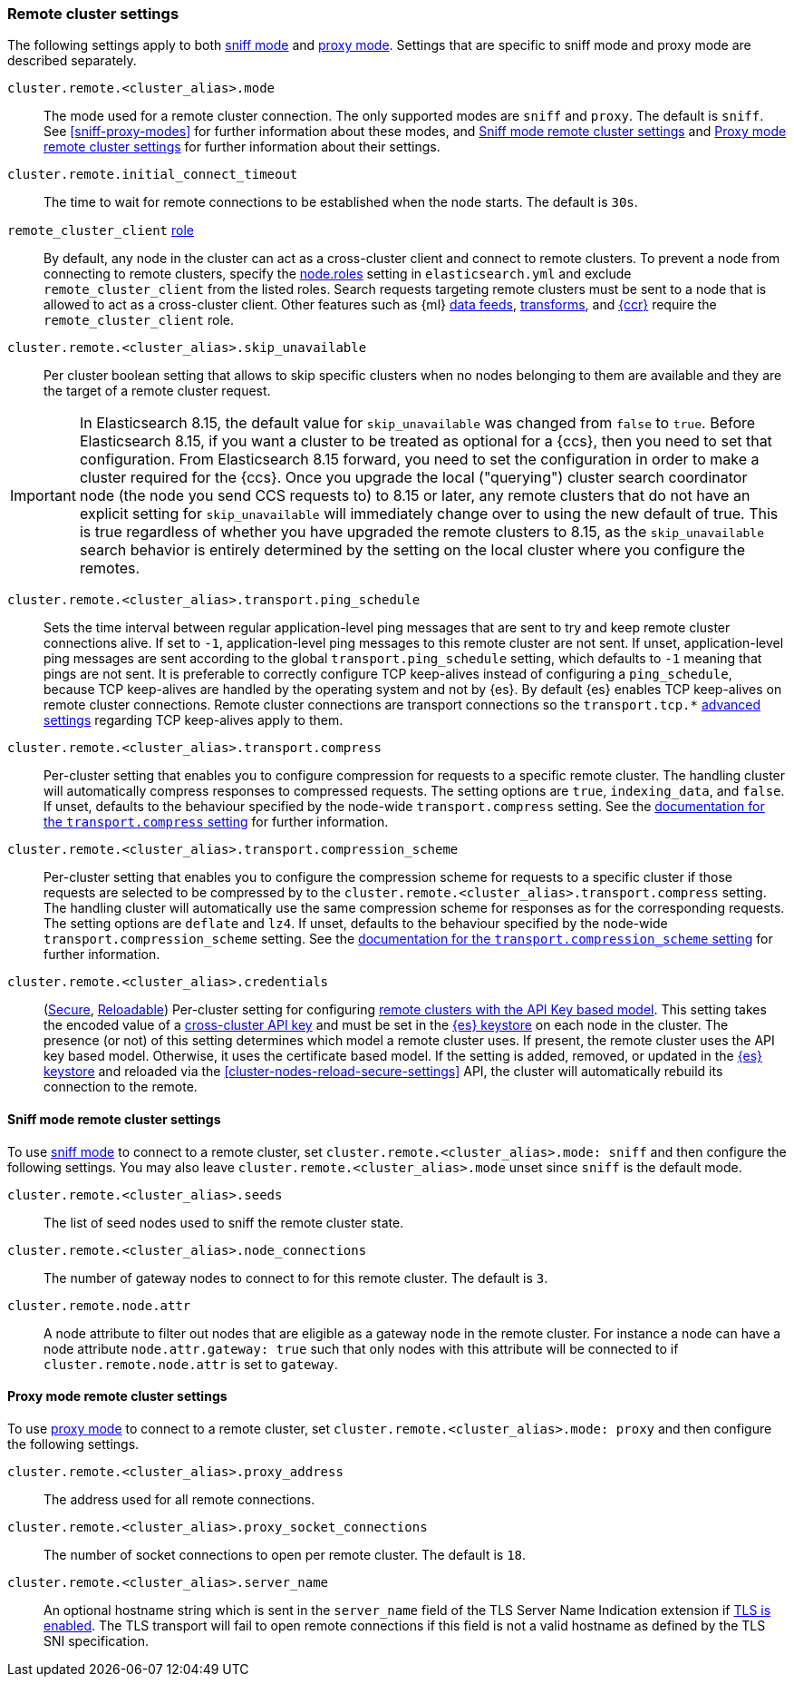 [[remote-clusters-settings]]
=== Remote cluster settings
The following settings apply to both <<sniff-mode,sniff mode>> and
<<proxy-mode,proxy mode>>. Settings that are specific to sniff mode and proxy
mode are described separately.

`cluster.remote.<cluster_alias>.mode`::
  The mode used for a remote cluster connection. The only supported modes are
  `sniff` and `proxy`. The default is `sniff`. See <<sniff-proxy-modes>> for
  further information about these modes, and <<remote-cluster-sniff-settings>>
  and <<remote-cluster-proxy-settings>> for further information about their
  settings.

`cluster.remote.initial_connect_timeout`::

  The time to wait for remote connections to be established when the node
  starts. The default is `30s`.

`remote_cluster_client` <<node-roles,role>>::

  By default, any node in the cluster can act as a cross-cluster client and
  connect to remote clusters. To prevent a node from connecting to remote
  clusters, specify the <<node-roles,node.roles>> setting in `elasticsearch.yml`
  and exclude `remote_cluster_client` from the listed roles. Search requests
  targeting remote clusters must be sent to a node that is allowed to act as a
  cross-cluster client. Other features such as {ml} <<general-ml-settings,data
  feeds>>, <<general-transform-settings,transforms>>, and
  <<ccr-getting-started-tutorial,{ccr}>> require the `remote_cluster_client` role.

`cluster.remote.<cluster_alias>.skip_unavailable`::

  Per cluster boolean setting that allows to skip specific clusters when no
  nodes belonging to them are available and they are the target of a remote
  cluster request.

IMPORTANT: In Elasticsearch 8.15, the default value for `skip_unavailable` was
changed from `false` to `true`. Before Elasticsearch 8.15, if you want a cluster
to be treated as optional for a {ccs}, then you need to set that configuration.
From Elasticsearch 8.15 forward, you need to set the configuration in order to
make a cluster required for the {ccs}. Once you upgrade the local ("querying")
cluster search coordinator node (the node you send CCS requests to) to 8.15 or later,
any remote clusters that do not have an explicit setting for `skip_unavailable` will
immediately change over to using the new default of true. This is true regardless of
whether you have upgraded the remote clusters to 8.15, as the `skip_unavailable`
search behavior is entirely determined by the setting on the local cluster where
you configure the remotes.


`cluster.remote.<cluster_alias>.transport.ping_schedule`::

  Sets the time interval between regular application-level ping messages that
  are sent to try and keep remote cluster connections alive. If set to `-1`,
  application-level ping messages to this remote cluster are not sent. If
  unset, application-level ping messages are sent according to the global
  `transport.ping_schedule` setting, which defaults to `-1` meaning that pings
  are not sent. It is preferable to correctly configure TCP keep-alives instead
  of configuring a `ping_schedule`, because TCP keep-alives are handled by the
  operating system and not by {es}. By default {es} enables TCP keep-alives on
  remote cluster connections. Remote cluster connections are transport
  connections so the `transport.tcp.*` <<transport-settings,advanced settings>>
  regarding TCP keep-alives apply to them.

`cluster.remote.<cluster_alias>.transport.compress`::

  Per-cluster setting that enables you to configure compression for requests to
  a specific remote cluster. The handling cluster will automatically compress
  responses to compressed requests. The setting options are `true`,
  `indexing_data`, and `false`. If unset, defaults to the behaviour specified
  by the node-wide `transport.compress` setting. See the
  <<transport-settings-compress,documentation for the `transport.compress`
  setting>> for further information.

`cluster.remote.<cluster_alias>.transport.compression_scheme`::

  Per-cluster setting that enables you to configure the compression scheme for
  requests to a specific cluster if those requests are selected to be
  compressed by to the `cluster.remote.<cluster_alias>.transport.compress`
  setting. The handling cluster will automatically use the same compression
  scheme for responses as for the corresponding requests. The setting options
  are `deflate` and `lz4`. If unset, defaults to the behaviour specified by the
  node-wide `transport.compression_scheme` setting. See the
  <<transport-settings-compression-scheme,documentation for the
  `transport.compression_scheme` setting>> for further information.

[[remote-cluster-credentials-setting]]
`cluster.remote.<cluster_alias>.credentials`::

  (<<secure-settings,Secure>>, <<reloadable-secure-settings,Reloadable>>)
  Per-cluster setting for configuring <<remote-clusters-api-key,remote clusters
  with the API Key based model>>. This setting takes the encoded value of a
  <<security-api-create-cross-cluster-api-key,cross-cluster API key>> and must
  be set in the <<secure-settings,{es} keystore>> on each node in the cluster.
  The presence (or not) of this setting determines which model a remote cluster
  uses. If present, the remote cluster uses the API key based model. Otherwise,
  it uses the certificate based model. If the setting is added, removed, or
  updated in the <<secure-settings,{es} keystore>> and reloaded via the
  <<cluster-nodes-reload-secure-settings>> API, the cluster will automatically
  rebuild its connection to the remote.

[[remote-cluster-sniff-settings]]
==== Sniff mode remote cluster settings

To use <<sniff-mode,sniff mode>> to connect to a remote cluster, set
`cluster.remote.<cluster_alias>.mode: sniff` and then configure the following
settings. You may also leave `cluster.remote.<cluster_alias>.mode` unset since
`sniff` is the default mode.

`cluster.remote.<cluster_alias>.seeds`::

  The list of seed nodes used to sniff the remote cluster state.

`cluster.remote.<cluster_alias>.node_connections`::

  The number of gateway nodes to connect to for this remote cluster. The default
  is `3`.

[[cluster-remote-node-attr]]
`cluster.remote.node.attr`::

  A node attribute to filter out nodes that are eligible as a gateway node in
  the remote cluster. For instance a node can have a node attribute
  `node.attr.gateway: true` such that only nodes with this attribute will be
  connected to if `cluster.remote.node.attr` is set to `gateway`.

[[remote-cluster-proxy-settings]]
==== Proxy mode remote cluster settings

To use <<proxy-mode,proxy mode>> to connect to a remote cluster, set
`cluster.remote.<cluster_alias>.mode: proxy` and then configure the following
settings.

`cluster.remote.<cluster_alias>.proxy_address`::

  The address used for all remote connections.

`cluster.remote.<cluster_alias>.proxy_socket_connections`::

  The number of socket connections to open per remote cluster. The default is
  `18`.

[role="xpack"]
`cluster.remote.<cluster_alias>.server_name`::

  An optional hostname string which is sent in the `server_name` field of
  the TLS Server Name Indication extension if
  <<encrypt-internode-communication,TLS is enabled>>. The TLS transport will fail to open
  remote connections if this field is not a valid hostname as defined by the
  TLS SNI specification.
